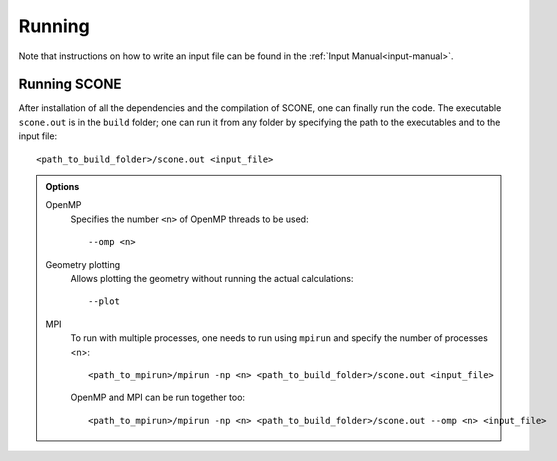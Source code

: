 .. _running:

Running
=======

Note that instructions on how to write an input file can be found
in the :ref:`Input Manual<input-manual>`.

Running SCONE
'''''''''''''

After installation of all the dependencies and the compilation of SCONE, 
one can finally run the code. The executable ``scone.out`` is in the ``build``
folder; one can run it from any folder by specifying the path to the executables
and to the input file::

   <path_to_build_folder>/scone.out <input_file>

.. admonition:: Options

   OpenMP
     Specifies the number ``<n>`` of OpenMP threads to be used::

	--omp <n>

   Geometry plotting
     Allows plotting the geometry without running the actual calculations::

	--plot

   MPI
     To run with multiple processes, one needs to run using ``mpirun`` and 
     specify the number of processes <n>::

	<path_to_mpirun>/mpirun -np <n> <path_to_build_folder>/scone.out <input_file>

     OpenMP and MPI can be run together too::

	<path_to_mpirun>/mpirun -np <n> <path_to_build_folder>/scone.out --omp <n> <input_file>
